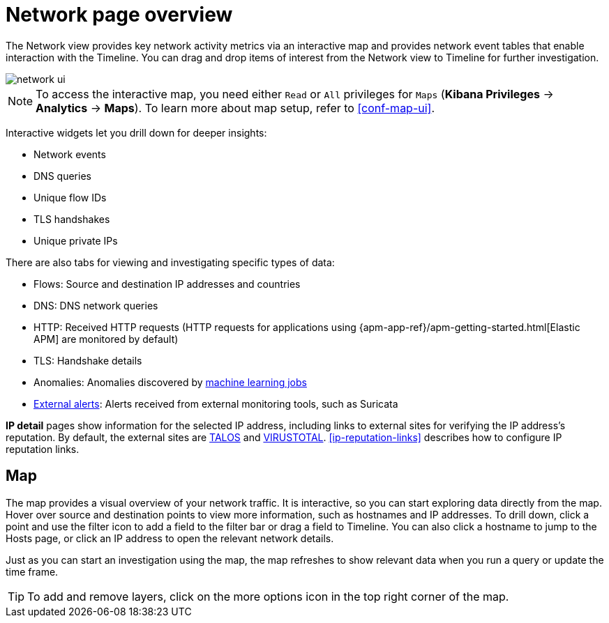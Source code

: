 [[network-page-overview]]
= Network page overview

The Network view provides key network activity metrics via an interactive map
and provides network event tables that enable interaction with the Timeline. You
can drag and drop items of interest from the Network view to Timeline for
further investigation.

[role="screenshot"]
image::images/network-ui.png[]

NOTE: To access the interactive map, you need either `Read` or `All` privileges for `Maps` (*Kibana Privileges* -> *Analytics* -> *Maps*). To learn more about map setup, refer to <<conf-map-ui>>.

Interactive widgets let you drill down for deeper insights:

* Network events
* DNS queries
* Unique flow IDs
* TLS handshakes
* Unique private IPs

There are also tabs for viewing and investigating specific types of data:

* Flows: Source and destination IP addresses and countries
* DNS: DNS network queries
* HTTP: Received HTTP requests (HTTP requests for applications using
{apm-app-ref}/apm-getting-started.html[Elastic APM] are monitored by default)
* TLS: Handshake details
* Anomalies: Anomalies discovered by <<machine-learning, machine learning jobs>>
* <<det-engine-terminology, External alerts>>: Alerts received from
external monitoring tools, such as Suricata

*IP detail* pages show information for the selected IP address, including links
to external sites for verifying the IP address's reputation. By default,
the external sites are https://talosintelligence.com/[TALOS] and
https://www.virustotal.com/[VIRUSTOTAL]. <<ip-reputation-links>> describes how
to configure IP reputation links.

[discrete]
[[map-ui]]
== Map
The map provides a visual overview of your network traffic. It is interactive, so you can start exploring data directly from the map. Hover over source and destination points to view more information, such as hostnames and IP addresses.
To drill down, click a point and use the filter icon to add a field to the filter bar or drag a field to Timeline. You can also click a hostname to jump to the Hosts page, or click an IP address to open the relevant network details.

Just as you can start an investigation using the map, the map refreshes to show relevant data when you run a query or update the time frame.

TIP: To add and remove layers, click on the more options icon in the top right
corner of the map.
